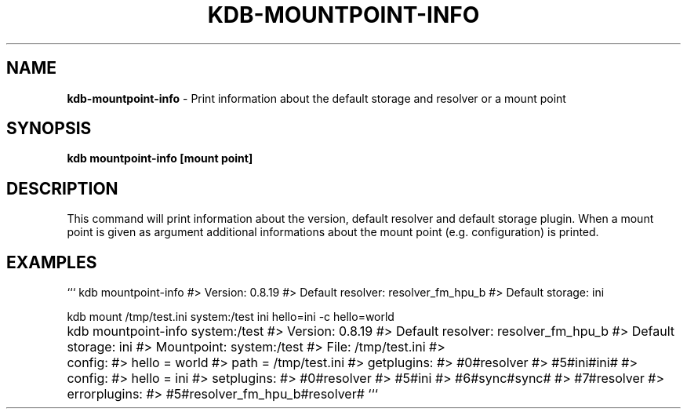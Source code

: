 .\" generated with Ronn-NG/v0.9.1
.\" http://github.com/apjanke/ronn-ng/tree/0.9.1
.TH "KDB\-MOUNTPOINT\-INFO" "" "November 2020" ""
.SH "NAME"
\fBkdb\-mountpoint\-info\fR \- Print information about the default storage and resolver or a mount point
.SH "SYNOPSIS"
\fBkdb mountpoint\-info [mount point]\fR
.SH "DESCRIPTION"
This command will print information about the version, default resolver and default storage plugin\. When a mount point is given as argument additional informations about the mount point (e\.g\. configuration) is printed\.
.SH "EXAMPLES"
``` kdb mountpoint\-info #> Version: 0\.8\.19 #> Default resolver: resolver_fm_hpu_b #> Default storage: ini
.P
kdb mount /tmp/test\.ini system:/test ini hello=ini \-c hello=world
.P
kdb mountpoint\-info system:/test #> Version: 0\.8\.19 #> Default resolver: resolver_fm_hpu_b #> Default storage: ini #> Mountpoint: system:/test #> File: /tmp/test\.ini #>	 config: #> hello = world #> path = /tmp/test\.ini #> getplugins: #> #0#resolver #> #5#ini#ini# #>		 config: #> hello = ini #> setplugins: #> #0#resolver #> #5#ini #> #6#sync#sync# #> #7#resolver #> errorplugins: #> #5#resolver_fm_hpu_b#resolver# ```
